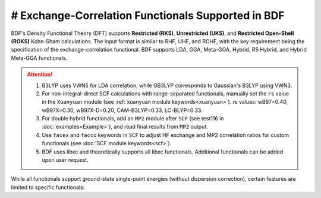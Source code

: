 # Exchange-Correlation Functionals Supported in BDF
===============================================
BDF's Density Functional Theory (DFT) supports **Restricted (RKS)**, **Unrestricted (UKS)**, and **Restricted Open-Shell (ROKS)** Kohn-Sham calculations. The input format is similar to RHF, UHF, and ROHF, with the key requirement being the specification of the exchange-correlation functional. BDF supports LDA, GGA, Meta-GGA, Hybrid, RS Hybrid, and Hybrid Meta-GGA functionals.

.. table:: Functionals Supported in BDF
    :widths: 40 60

    ========================================  ====================================================
     Functional Type                          Functionals
    ========================================  ====================================================
     Local Density Approximation (LDA)        LSDA, SVWN5, SAOP
     Generalized Gradient Approximation (GGA)  BP86, BLYP, PBE, PW91, OLYP, KT2
     Meta-GGA (with kinetic energy density)    TPSS, M06L, M11L, MN12L, MN15L, SCAN, r2SCAN
     Hybrid GGA                                B3LYP, GB3LYP, BHHLYP, PBE0, B3PW91, HFLYP, VBLYP
     Range-Separated Hybrid GGA                wB97, wB97X, wB97X-D, CAM-B3LYP, LC-BLYP
     Hybrid Meta-GGA                          TPSSh, M062X, PW6B95
     Double Hybrid                             B2PLYP
    ========================================  ====================================================

.. attention::
    1. B3LYP uses VWN5 for LDA correlation, while GB3LYP corresponds to Gaussian's B3LYP using VWN3.
    2. For non-integral-direct SCF calculations with range-separated functionals, manually set the ``rs`` value in the ``Xuanyuan`` module (see :ref:`xuanyuan module keywords<xuanyuan>`). rs values: wB97=0.40, wB97X=0.30, wB97X-D=0.20, CAM-B3LYP=0.33, LC-BLYP=0.33.
    3. For double hybrid functionals, add an ``MP2`` module after ``SCF`` (see test116 in :doc:`examples<Example>`), and read final results from ``MP2`` output.
    4. Use ``facex`` and ``facco`` keywords in ``SCF`` to adjust HF exchange and MP2 correlation ratios for custom functionals (see :doc:`SCF module keywords<scf>`).
    5. BDF uses libxc and theoretically supports all libxc functionals. Additional functionals can be added upon user request.

While all functionals support ground-state single-point energies (without dispersion correction), certain features are limited to specific functionals:

.. table:: Functionals Supported for Different Calculation Types
    :widths: 30 70

    ======================== ===================================================================================================
     Calculation Type        Supported Functionals
    ======================== ===================================================================================================
     TDDFT Single-Point/SOC   All except double hybrids
     TDDFT Transition Dipole LSDA, SVWN5, BP86, BLYP, PBE, OLYP, B3LYP, GB3LYP, BHHLYP, PBE0, HFLYP, CAM-B3LYP, LC-BLYP
     Ground State Gradient   All LDA/GGA/hybrid GGA/meta-GGA/hybrid meta-GGA except SAOP, PW91, KT2, B3PW91, VBLYP, SF5050
     Excited State Gradient/NAC  All LDA/GGA/hybrid GGA except SAOP, PW91, KT2, B3PW91, VBLYP, SF5050
     Energy/Electron Transfer All functionals (B2PLYP results are approximate, missing MP2 correlation contribution)
     NMR                      All LDA, GGA and hybrid GGA functionals
     Dispersion Correction    BP86, BLYP, PBE, B3LYP, GB3LYP, BHHLYP, B3PW91, PBE0, CAM-B3LYP, B2PLYP, wB97X-D
    ======================== ===================================================================================================